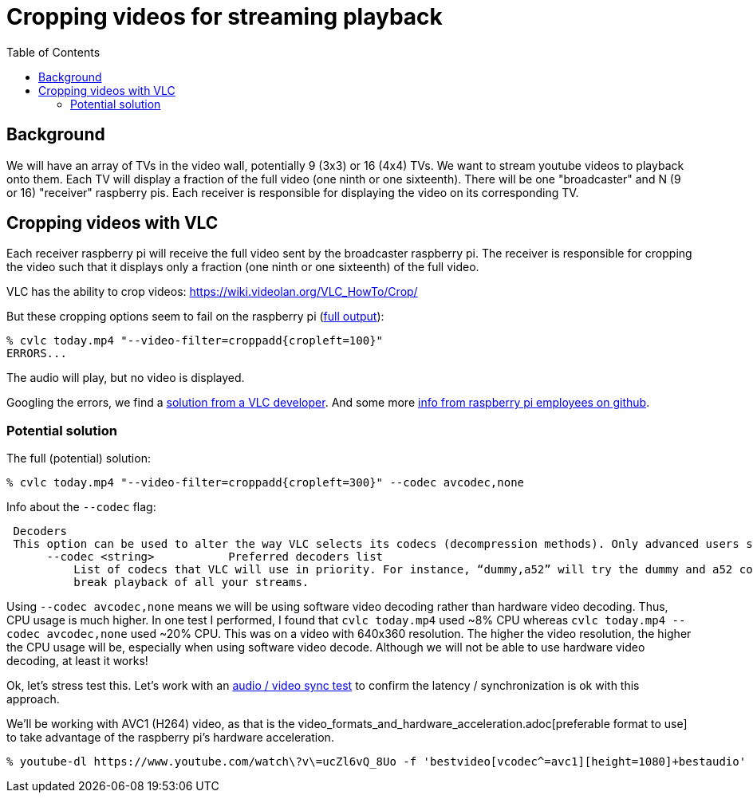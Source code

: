 # Cropping videos for streaming playback
:toc:
:toclevels: 5

## Background
We will have an array of TVs in the video wall, potentially 9 (3x3) or 16 (4x4) TVs. We want to stream youtube videos to playback onto them. Each TV will display a fraction of the full video (one ninth or one sixteenth). There will be one "broadcaster" and N (9 or 16) "receiver" raspberry pis. Each receiver is responsible for displaying the video on its corresponding TV.

## Cropping videos with VLC
Each receiver raspberry pi will receive the full video sent by the broadcaster raspberry pi. The receiver is responsible for cropping the video such that it displays only a fraction (one ninth or one sixteenth) of the full video.

VLC has the ability to crop videos: https://wiki.videolan.org/VLC_HowTo/Crop/

But these cropping options seem to fail on the raspberry pi (https://gist.github.com/dasl-/c7f317a9fa47100d4c627fbf70838e46[full output]):
....
% cvlc today.mp4 "--video-filter=croppadd{cropleft=100}"
ERRORS...
....
The audio will play, but no video is displayed.

Googling the errors, we find a https://forum.videolan.org/viewtopic.php?t=149455[solution from a VLC developer]. And some more https://github.com/RPi-Distro/vlc/issues/2#issuecomment-535591883[info from raspberry pi employees on github].

### Potential solution
The full (potential) solution:
....
% cvlc today.mp4 "--video-filter=croppadd{cropleft=300}" --codec avcodec,none
....

Info about the `--codec` flag:
....
 Decoders
 This option can be used to alter the way VLC selects its codecs (decompression methods). Only advanced users should alter this option as it can break playback of all your streams.
      --codec <string>           Preferred decoders list
          List of codecs that VLC will use in priority. For instance, “dummy,a52” will try the dummy and a52 codecs before trying the other ones. Only advanced users should alter this option as it can
          break playback of all your streams.
....

Using `--codec avcodec,none` means we will be using software video decoding rather than hardware video decoding. Thus, CPU usage is much higher. In one test I performed, I found that `cvlc today.mp4` used ~8% CPU whereas `cvlc today.mp4 --codec avcodec,none` used ~20% CPU. This was on a video with 640x360 resolution. The higher the video resolution, the higher the CPU usage will be, especially when using software video decode. Although we will not be able to use hardware video decoding, at least it works!

Ok, let's stress test this. Let's work with an https://www.youtube.com/watch?v=ucZl6vQ_8Uo[audio / video sync test] to confirm the latency / synchronization is ok with this approach.


We'll be working with AVC1 (H264) video, as that is the video_formats_and_hardware_acceleration.adoc[preferable format to use] to take advantage of the raspberry pi's hardware acceleration.
....
% youtube-dl https://www.youtube.com/watch\?v\=ucZl6vQ_8Uo -f 'bestvideo[vcodec^=avc1][height=1080]+bestaudio'